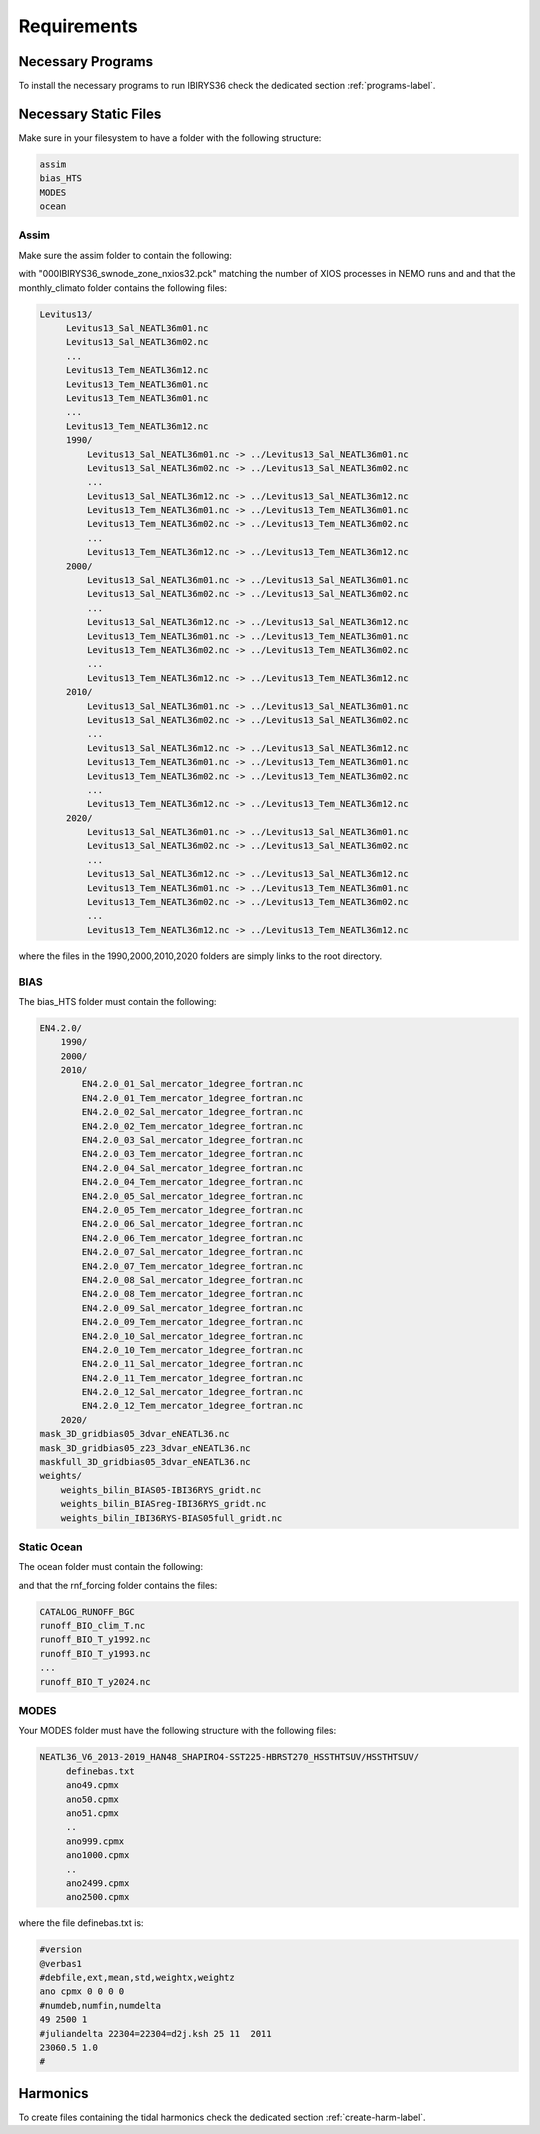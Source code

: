 ************
Requirements
************

Necessary Programs
==================

To install the necessary programs to run IBIRYS36 check the dedicated section :ref:`programs-label`.

Necessary Static Files
======================

Make sure in your filesystem to have a folder with the following structure:

.. code-block:: bash

    assim
    bias_HTS
    MODES
    ocean

Assim
^^^^^

Make sure the assim folder to contain the following:

.. collapse:: ls assim
    
    
    .. literalinclude:: data/lsassim.txt
        :emphasize-lines: 15,15    

    :caption: files to be present in assim folder

with "000IBIRYS36_swnode_zone_nxios32.pck" matching the number of XIOS processes in NEMO runs and 
and that the monthly_climato folder contains the following files:

.. code-block:: bash

   Levitus13/
        Levitus13_Sal_NEATL36m01.nc
        Levitus13_Sal_NEATL36m02.nc
        ...
        Levitus13_Tem_NEATL36m12.nc
        Levitus13_Tem_NEATL36m01.nc
        Levitus13_Tem_NEATL36m01.nc
        ...
        Levitus13_Tem_NEATL36m12.nc
        1990/
            Levitus13_Sal_NEATL36m01.nc -> ../Levitus13_Sal_NEATL36m01.nc
            Levitus13_Sal_NEATL36m02.nc -> ../Levitus13_Sal_NEATL36m02.nc
            ...
            Levitus13_Sal_NEATL36m12.nc -> ../Levitus13_Sal_NEATL36m12.nc
            Levitus13_Tem_NEATL36m01.nc -> ../Levitus13_Tem_NEATL36m01.nc
            Levitus13_Tem_NEATL36m02.nc -> ../Levitus13_Tem_NEATL36m02.nc
            ...
            Levitus13_Tem_NEATL36m12.nc -> ../Levitus13_Tem_NEATL36m12.nc
        2000/
            Levitus13_Sal_NEATL36m01.nc -> ../Levitus13_Sal_NEATL36m01.nc
            Levitus13_Sal_NEATL36m02.nc -> ../Levitus13_Sal_NEATL36m02.nc
            ...
            Levitus13_Sal_NEATL36m12.nc -> ../Levitus13_Sal_NEATL36m12.nc
            Levitus13_Tem_NEATL36m01.nc -> ../Levitus13_Tem_NEATL36m01.nc
            Levitus13_Tem_NEATL36m02.nc -> ../Levitus13_Tem_NEATL36m02.nc
            ...
            Levitus13_Tem_NEATL36m12.nc -> ../Levitus13_Tem_NEATL36m12.nc
        2010/
            Levitus13_Sal_NEATL36m01.nc -> ../Levitus13_Sal_NEATL36m01.nc
            Levitus13_Sal_NEATL36m02.nc -> ../Levitus13_Sal_NEATL36m02.nc
            ...
            Levitus13_Sal_NEATL36m12.nc -> ../Levitus13_Sal_NEATL36m12.nc
            Levitus13_Tem_NEATL36m01.nc -> ../Levitus13_Tem_NEATL36m01.nc
            Levitus13_Tem_NEATL36m02.nc -> ../Levitus13_Tem_NEATL36m02.nc
            ...
            Levitus13_Tem_NEATL36m12.nc -> ../Levitus13_Tem_NEATL36m12.nc
        2020/
            Levitus13_Sal_NEATL36m01.nc -> ../Levitus13_Sal_NEATL36m01.nc
            Levitus13_Sal_NEATL36m02.nc -> ../Levitus13_Sal_NEATL36m02.nc
            ...
            Levitus13_Sal_NEATL36m12.nc -> ../Levitus13_Sal_NEATL36m12.nc
            Levitus13_Tem_NEATL36m01.nc -> ../Levitus13_Tem_NEATL36m01.nc
            Levitus13_Tem_NEATL36m02.nc -> ../Levitus13_Tem_NEATL36m02.nc
            ...
            Levitus13_Tem_NEATL36m12.nc -> ../Levitus13_Tem_NEATL36m12.nc

where the files in the 1990,2000,2010,2020 folders are simply links to the root directory.


BIAS
^^^^

The bias_HTS folder must contain the following:

.. code-block:: bash

    EN4.2.0/
        1990/
        2000/
        2010/
            EN4.2.0_01_Sal_mercator_1degree_fortran.nc
            EN4.2.0_01_Tem_mercator_1degree_fortran.nc
            EN4.2.0_02_Sal_mercator_1degree_fortran.nc
            EN4.2.0_02_Tem_mercator_1degree_fortran.nc
            EN4.2.0_03_Sal_mercator_1degree_fortran.nc
            EN4.2.0_03_Tem_mercator_1degree_fortran.nc
            EN4.2.0_04_Sal_mercator_1degree_fortran.nc
            EN4.2.0_04_Tem_mercator_1degree_fortran.nc
            EN4.2.0_05_Sal_mercator_1degree_fortran.nc
            EN4.2.0_05_Tem_mercator_1degree_fortran.nc
            EN4.2.0_06_Sal_mercator_1degree_fortran.nc
            EN4.2.0_06_Tem_mercator_1degree_fortran.nc
            EN4.2.0_07_Sal_mercator_1degree_fortran.nc
            EN4.2.0_07_Tem_mercator_1degree_fortran.nc
            EN4.2.0_08_Sal_mercator_1degree_fortran.nc
            EN4.2.0_08_Tem_mercator_1degree_fortran.nc
            EN4.2.0_09_Sal_mercator_1degree_fortran.nc
            EN4.2.0_09_Tem_mercator_1degree_fortran.nc
            EN4.2.0_10_Sal_mercator_1degree_fortran.nc
            EN4.2.0_10_Tem_mercator_1degree_fortran.nc
            EN4.2.0_11_Sal_mercator_1degree_fortran.nc
            EN4.2.0_11_Tem_mercator_1degree_fortran.nc
            EN4.2.0_12_Sal_mercator_1degree_fortran.nc
            EN4.2.0_12_Tem_mercator_1degree_fortran.nc
        2020/            
    mask_3D_gridbias05_3dvar_eNEATL36.nc
    mask_3D_gridbias05_z23_3dvar_eNEATL36.nc
    maskfull_3D_gridbias05_3dvar_eNEATL36.nc
    weights/
        weights_bilin_BIAS05-IBI36RYS_gridt.nc
        weights_bilin_BIASreg-IBI36RYS_gridt.nc
        weights_bilin_IBI36RYS-BIAS05full_gridt.nc



Static Ocean
^^^^^^^^^^^^

The ocean folder must contain the following:

.. collapse:: ls ocean
    
    
    .. literalinclude:: data/lsocean.txt
        :emphasize-lines: 61,61    

    :caption: files to be present in ocean folder

and that the rnf_forcing folder contains the files:

.. code-block:: bash

   CATALOG_RUNOFF_BGC
   runoff_BIO_clim_T.nc
   runoff_BIO_T_y1992.nc
   runoff_BIO_T_y1993.nc
   ...
   runoff_BIO_T_y2024.nc


MODES
^^^^^

Your MODES folder must have the following structure with the following files: 

.. code-block:: bash

   NEATL36_V6_2013-2019_HAN48_SHAPIRO4-SST225-HBRST270_HSSTHTSUV/HSSTHTSUV/
        definebas.txt
        ano49.cpmx
        ano50.cpmx
        ano51.cpmx
        ..
        ano999.cpmx  
        ano1000.cpmx
        ..
        ano2499.cpmx
        ano2500.cpmx

where the file definebas.txt is:

.. code-block:: bash

    #version
    @verbas1
    #debfile,ext,mean,std,weightx,weightz
    ano cpmx 0 0 0 0
    #numdeb,numfin,numdelta
    49 2500 1
    #juliandelta 22304=22304=d2j.ksh 25 11  2011
    23060.5 1.0
    #



Harmonics
=========

To create files containing the tidal harmonics check the dedicated section :ref:`create-harm-label`. 

